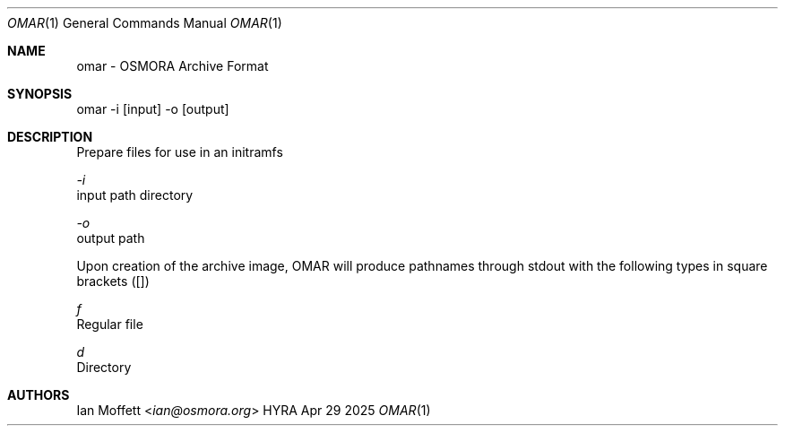 .\" Copyright (c) 2025 Ian Marco Moffett and the Osmora Team.
.\" All rights reserved.
.\"
.\" Redistribution and use in source and binary forms, with or without
.\" modification, are permitted provided that the following conditions are met:
.\"
.\" 1. Redistributions of source code must retain the above copyright notice,
.\"    this list of conditions and the following disclaimer.
.\" 2. Redistributions in binary form must reproduce the above copyright
.\"    notice, this list of conditions and the following disclaimer in the
.\"    documentation and/or other materials provided with the distribution.
.\" 3. Neither the name of Hyra nor the names of its
.\"    contributors may be used to endorse or promote products derived from
.\"    this software without specific prior written permission.
.\"
.\" THIS SOFTWARE IS PROVIDED BY THE COPYRIGHT HOLDERS AND CONTRIBUTORS "AS IS"
.\" AND ANY EXPRESS OR IMPLIED WARRANTIES, INCLUDING, BUT NOT LIMITED TO, THE
.\" IMPLIED WARRANTIES OF MERCHANTABILITY AND FITNESS FOR A PARTICULAR PURPOSE
.\" ARE DISCLAIMED. IN NO EVENT SHALL THE COPYRIGHT OWNER OR CONTRIBUTORS BE
.\" LIABLE FOR ANY DIRECT, INDIRECT, INCIDENTAL, SPECIAL, EXEMPLARY, OR
.\" CONSEQUENTIAL DAMAGES (INCLUDING, BUT NOT LIMITED TO, PROCUREMENT OF
.\" SUBSTITUTE GOODS OR SERVICES; LOSS OF USE, DATA, OR PROFITS; OR BUSINESS
.\" INTERRUPTION) HOWEVER CAUSED AND ON ANY THEORY OF LIABILITY, WHETHER IN
.\" CONTRACT, STRICT LIABILITY, OR TORT (INCLUDING NEGLIGENCE OR OTHERWISE)
.\" ARISING IN ANY WAY OUT OF THE USE OF THIS SOFTWARE, EVEN IF ADVISED OF THE
.\" POSSIBILITY OF SUCH DAMAGE.
.Dd Apr 29 2025
.Dt OMAR 1
.Os HYRA
.Sh NAME
.Nm omar - OSMORA Archive Format
.Sh SYNOPSIS
omar -i [input] -o [output]

.Sh DESCRIPTION
Prepare files for use in an initramfs

.Ft -i
    input path directory

.Ft -o
    output path

Upon creation of the archive image, OMAR will
produce pathnames through stdout with the following
types in square brackets ([])

.Ft f
    Regular file

.Ft d
    Directory

.Sh AUTHORS
.An Ian Moffett Aq Mt ian@osmora.org

